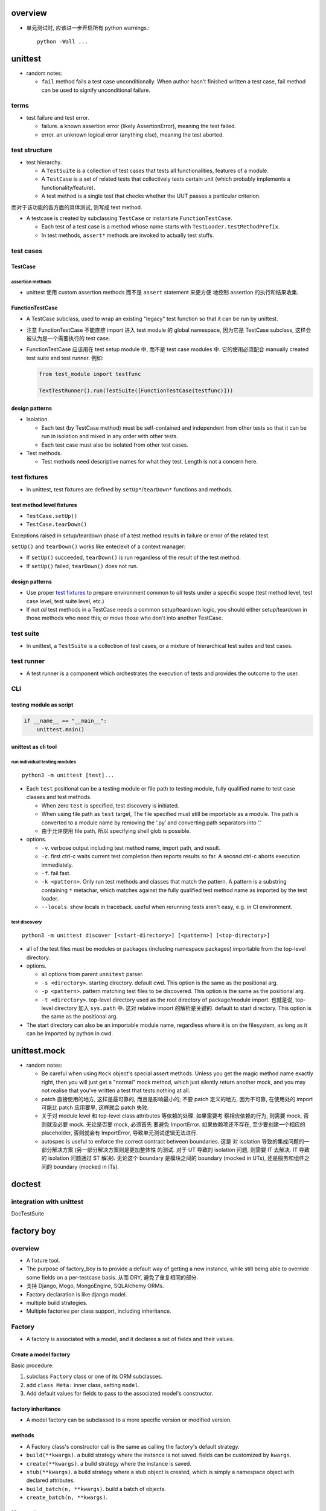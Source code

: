 overview
========

- 单元测试时, 应该进一步开启所有 python warnings.::

    python -Wall ...

unittest
========
- random notes:

  * ``fail`` method fails a test case unconditionally. When author hasn't
    finished written a test case, fail method can be used to signify unconditional
    failure.


terms
-----
- test failure and test error.

  * failure. a known assertion error (likely AssertionError), meaning the test
    failed.

  * error. an unknown logical error (anything else), meaning the test aborted.

test structure
--------------
- test hierarchy.

  * A ``TestSuite`` is a collection of test cases that tests all functionalities,
    features of a module.
  
  * A ``TestCase`` is a set of related tests that collectively tests certain
    unit (which probably implements a functionality/feature).

  * A test method is a single test that checks whether the UUT passes a
    particular criterion.

而对于该功能的各方面的具体测试, 则写成 test method.

- A testcase is created by subclassing ``TestCase`` or instantiate
  ``FunctionTestCase``.

  * Each test of a test case is a method whose name starts with
    ``TestLoader.testMethodPrefix``.

  * In test methods, ``assert*`` methods are invoked to actually test stuffs.

test cases
----------

TestCase
^^^^^^^^

assertion methods
"""""""""""""""""
- unittest 使用 custom assertion methods 而不是 ``assert`` statement 来更方便
  地控制 assertion 的执行和结果收集.

FunctionTestCase
^^^^^^^^^^^^^^^^
- A TestCase subclass, used to wrap an existing "legacy" test function so that
  it can be run by unittest.

- 注意 FunctionTestCase 不能直接 import 进入 test module 的 global namespace,
  因为它是 TestCase subclass, 这样会被认为是一个需要执行的 test case.

- FunctionTestCase 应该用在 test setup module 中, 而不是 test case modules 中.
  它的使用必须配合 manually created test suite and test runner. 例如:

  .. code:: python

    from test_module import testfunc

    TextTestRunner().run(TestSuite([FunctionTestCase(testfunc)]))

design patterns
^^^^^^^^^^^^^^^
- Isolation.
  
  * Each test (by TestCase method) must be self-contained and independent from
    other tests so that it can be run in isolation and mixed in any order with
    other tests.

  * Each test case must also be isolated from other test cases.

- Test methods.
  
  * Test methods need descriptive names for what they test. Length is not a
    concern here.

test fixtures
-------------
- In unittest, test fixtures are defined by ``setUp*``/``tearDown*`` functions
  and methods.

test method level fixtures
^^^^^^^^^^^^^^^^^^^^^^^^^^
- ``TestCase.setUp()``

- ``TestCase.tearDown()``

Exceptions raised in setup/teardown phase of a test method results in failure
or error of the related test.

``setUp()`` and ``tearDown()`` works like enter/exit of a context manager:

* If ``setUp()`` succeeded, ``tearDown()`` is run regardless of the result of
  the test method.

* If ``setUp()`` failed, ``tearDown()`` does not run.

design patterns
^^^^^^^^^^^^^^^
- Use proper `test fixtures`_ to prepare environment common to *all* tests
  under a specific scope (test method level, test case level, test suite level,
  etc.)

- If not *all* test methods in a TestCase needs a common setup/teardown logic,
  you should either setup/teardown in those methods who need this; or move
  those who don't into another TestCase.

test suite
----------
- In unittest, a ``TestSuite`` is a collection of test cases, or a mixture of
  hierarchical test suites and test cases.

test runner
-----------
- A test runner is a component which orchestrates the execution of tests and
  provides the outcome to the user.

CLI
---

testing module as script
^^^^^^^^^^^^^^^^^^^^^^^^
.. code:: python

  if __name__ == "__main__":
      unittest.main()

unittest as cli tool
^^^^^^^^^^^^^^^^^^^^
run individual testing modules
""""""""""""""""""""""""""""""
::

  python3 -m unittest [test]...

- Each ``test`` positional can be a testing module or file path to testing
  module, fully qualified name to test case classes and test methods.

  * When zero ``test`` is specified, test discovery is initiated.

  * When using file path as ``test`` target, The file specified must still be
    importable as a module. The path is converted to a module name by removing
    the ‘.py’ and converting path separators into ‘.’

  * 由于允许使用 file path, 所以 specifying shell glob is possible.

- options.

  * ``-v``. verbose output including test method name, import path, and result.

  * ``-c``. first ctrl-c waits current test completion then reports results so
    far. A second ctrl-c aborts execution immediately.

  * ``-f``. fail fast.

  * ``-k <pattern>``. Only run test methods and classes that match the pattern.
    A pattern is a substring containing ``*`` metachar, which matches against
    the fully qualified test method name as imported by the test loader.

  * ``--locals``. show locals in traceback. useful when rerunning tests aren't
    easy, e.g. in CI environment.

test discovery
""""""""""""""
::

  python3 -m unittest discover [<start-directory>] [<pattern>] [<top-directory>]

- all of the test files must be modules or packages (including namespace
  packages) importable from the top-level directory.

- options.

  * all options from parent ``unnitest`` parser.

  * ``-s <directory>``. starting directory. default cwd. This option is the
    same as the positional arg.

  * ``-p <pattern>``. pattern matching test files to be discovered. This option
    is the same as the positional arg.

  * ``-t <directory>``. top-level directory used as the root directory of
    package/module import. 也就是说, top-level directory 加入 ``sys.path`` 中.
    这对 relative import 的解析是关键的. default to start directory. This
    option is the same as the positional arg.

- The start directory can also be an importable module name, regardless where
  it is on the filesystem, as long as it can be imported by python in cwd.

unittest.mock
=============

- random notes:

  * Be careful when using ``Mock`` object's special assert methods. Unless you
    get the magic method name exactly right, then you will just get a "normal"
    mock method, which just silently return another mock, and you may not
    realise that you’ve written a test that tests nothing at all.

  * patch 直接使用的地方, 这样是最可靠的, 而且是影响最小的; 不要 patch 定义的地方,
    因为不可靠, 在使用处的 import 可能比 patch 应用要早, 这样就会 patch 失败.

  * 关于对 module level 和 top-level class attributes 等依赖的处理. 如果需要考
    察相应依赖的行为, 则需要 mock, 否则就没必要 mock. 无论是否要 mock, 必须首先
    要避免 ImportError. 如果依赖项还不存在, 至少要创建一个相应的 placeholder,
    否则就会有 ImportError, 导致单元测试逻辑无法进行.

  * autospec is useful to enforce the correct contract between boundaries. 这是
    对 isolation 导致的集成问题的一部分解决方案 (另一部分解决方案则是更加整体性
    的测试. 对于 UT 导致的 isolation 问题, 则需要 IT 去解决. IT 导致的
    isolation 问题通过 ST 解决). 无论这个 boundary 是模块之间的 boundary
    (mocked in UTs), 还是服务和组件之间的 boundary (mocked in ITs).


doctest
=======

integration with unittest
-------------------------
DocTestSuite

factory boy
===========

overview
--------
- A fixture tool.

- The purpose of factory_boy is to provide a default way of getting a new
  instance, while still being able to override some fields on a per-testcase
  basis.  从而 DRY, 避免了重复相同的部分.

- 支持 Django, Mogo, MongoEngine, SQLAlchemy ORMs.

- Factory declaration is like django model.

- multiple build strategies.

- Multiple factories per class support, including inheritance.

Factory
-------

- A factory is associated with a model, and it declares a set of fields and
  their values.

Create a model factory
^^^^^^^^^^^^^^^^^^^^^^

Basic procedure:

1. subclass ``Factory`` class or one of its ORM subclasses.

2. add ``class Meta:`` inner class, setting ``model``.

3. Add default values for fields to pass to the associated model's
   constructor.

factory inheritance
^^^^^^^^^^^^^^^^^^^

- A model factory can be subclassed to a more specific version or modified
  version.

methods
^^^^^^^
- A Factory class's constructor call is the same as calling the factory's
  default strategy.

- ``build(**kwargs)``. a build strategy where the instance is not saved. fields
  can be customized by ``kwargs``.

- ``create(**kwargs)``. a build strategy where the instance is saved.

- ``stub(**kwargs)``. a build strategy where a stub object is created, which is simply
  a namespace object with declared attributes.

- ``build_batch(n, **kwargs)``. build a batch of objects.

- ``create_batch(n, **kwargs)``.

Meta options
^^^^^^^^^^^^

- ``model``. factory's model class.

- ``inline_args``. specify which of the attributes should be passed as
  positional arguments (rather than kwargs) into model constructor.

- ``strategy``. factory's default strategy.

- ``exclude``. a list of attributes to exclude when creating model instances.
  例如当 factory class 中定义的一些列属性只是作为 helper attributes. 这与
  `Parameters`_ 有类似之处.

Parameters
^^^^^^^^^^
- Factory's ``Params`` inner-class 用于设置生成 model field 所依赖的参数.

- Parameters can be accessed during attribute resolution.

- 例如, 当多个 model field value 的生成具有一定的相关性, 依赖于几个共同的参数,
  则可以通过 Params class 来指定. 然后设置 field 使用 ``LazyAttribute`` 来生成.

Traits
^^^^^^


declarations
------------
- These are special class-level declarations.

lazy attributes
^^^^^^^^^^^^^^^
- Some attributes (such as fields whose value is computed from other elements)
  will need values assigned each time an instance is generated.

LazyFunction
""""""""""""
- Useful when the value of a field is determined dynamically. So it can be 
  simulated by a function.

- Use this if the value logic is not related to the model instance.  Otherwise
  use LazyAttribute.

LazyAttribute
"""""""""""""
- When the value of a field is determined dynamically and related to the
  specific instance.

- It takes as argument a function to call; that function should accept the
  object being built as sole argument, and return a value suitable for the
  field.

- 注意 the passed-in object is not an instance of model class, but a
  ``Resolver`` instance.

- The ``lazy_attribute()`` decorator is similar. The decorated function is
  the function to be called.

Sequence
^^^^^^^^
- Useful when a field has unique constraint, so a sequential value ensures
  that there is no collision.

- ``sequence()`` decorator

Relational attributes
^^^^^^^^^^^^^^^^^^^^^

SubFactory
""""""""""

RelatedFactory
""""""""""""""

post-generation hooks
^^^^^^^^^^^^^^^^^^^^^
- 在生成实例之后执行的进一步自定义处理和定义.

- usage examples.

  * 在生成实例后, 设置 ManyToMany relationship.

- Post-generation hooks are called in the same order they are declared in the
  factory class, so that functions can rely on the side effects applied by the
  previous post-generation hook.

- utils.
  
  * ``PostGeneration``. a BaseDeclaration subclass.

  * ``post_generation``. a decorator that functions exactly like PostGeneration
    class.

- define post-generation hook.

  * define a callback function in Factory class, of the form:

    .. code:: python

      @post_generation
      def callback(obj, create, extracted, **kwargs):
          pass

  * the name of callback function becomes a valid kwarg of Factory constructor.

  * During factory call, if the kwarg is passed value, it will become the
    value of ``extracted`` arg of the callback. Otherwise ``extracted`` is
    None.

  * Any argument starting with ``<callback>__<field>`` will be extracted, its
    ``<callback>__`` prefix removed, and added to the ``kwargs`` passed to the
    callback.

  * When post-generation hook is called, ``obj`` is the instance created by
    base factory; ``create`` is True if the strategy is "create", otherwise
    False.

Strategies
----------

- built-in strategies

  * build. instantiate a model instance.
  
  * create. build and save it to database.

- During factory call, the strategy of the related factories will use the
  strategy of the parent factory.

- A factory's default strategy can be set by ``Meta.strategy`` attribute.

ORMs
----
对于配合不同的 ORM 使用时, 需要使用不同的 Factory subclass. 这些子类对
每个 ORM 的特性有个性化的处理.

django ORM
^^^^^^^^^^
- 在 app 中, 一系列测试共用的 factories 应该放在一个单独的 ``factories.py``
  文件中.

DjangoModelFactory
""""""""""""""""""
- factory.django.DjangoModelFactory.

- ``create`` strategy uses ``Model.objects.create()`` or
  ``Model._default_manager.create()``.

- If the factory contains at least one ``RelatedFactory`` or ``PostGeneration``
  attributes, the base object will be ``.save()``-ed again to update fields
  possibly modified by post-generation hooks.

  * 这发生在 ``_after_postgeneration()``.

  * 有时候这会导致一些问题. 例如在 post generation hook 中调用
    ``QuerySet.update()`` 来更新列值的话, 必须记得刷新 model instance
    ``.refresh_from_db()``. 否则在 post generation hook 中的修改就会被覆盖.

DjangoOptions
"""""""""""""
DjangoModelFactory automatically use DjangoOptions as its Meta inner class.

该 Meta class 支持以下特性

- ``Meta.model`` 支持指定字符串形式的 ``app_label.Model``

- ``Meta.database`` specify the database to use.

- ``Meta.django_get_or_create``. Specify the fields to be used for
  filtering in ``Model.objects.get_or_create()``. 指定这个属性后, 创建 instance
  会使用 ``get_or_create()``, 而不使用 ``create()``.

extra attribute classes
""""""""""""""""""""""""

- FileField.

- ImageField.

disabling signals
""""""""""""""""""
- If signals are used to create related objects, they may interfere with
  RelatedFactory. 如果一个 factory 中指定了 RelatedFactory, (反向) 相关联
  的实例也会自动创建, 这是由 factory boy 实现的. 所以在 django 系统中设置
  的 signal 就需要 disable 掉.

- ``mute_signals(signal1, ...)``. a decorator and context manager.

Faker
-----
- ``factory.Faker`` is a factory declaration subclass, utilizing ``faker``
  module to provide more real fake data.

constructor
^^^^^^^^^^^

- ``provider``

- ``locale``

- ``**kwargs``. provider's optional arguments.

Debugging
---------

- Detailed logging is available through the ``factory`` logger.

- ``factory.debug()`` context manager.

.. code:: python

  with factory.debug():
      obj = TestModel2Factory()
  
  import logging
  logger = logging.getLogger('factory')
  logger.addHandler(logging.StreamHandler())
  logger.setLevel(logging.DEBUG)

faker
=====

overview
--------
- Usage of faker module: generate fake data.

- When you needs fake data:

  * testing.

  * 业务逻辑示例展示.

  * anonymize data taken from a production service.

Faker
-----
- create a ``Faker`` object, call its methods to get the specified
  type of fake data.

constructor
^^^^^^^^^^^
- locale. specify locale of fake data. default ``en_US``.

attributes
^^^^^^^^^^

- ``random``. The ``random.Random`` instance used to generate fake data.

methods
^^^^^^^

- ``add_provider()``.

- ``seed(seed)``. seed the shared random number generator. This is useful to
  ensure the reproducibility of fake data during unit test.

- ``seed_instance(seed)``. Use a private ``random.Random`` instance rather
  than the shared one.

providers
---------

- a provider provides a classification of fake data.

- builtin providers are in ``faker.providers`` subpackage.

internet
^^^^^^^^
- ``user_name()``

- ``email(domain=None)``. domain 若未指定, 可能是随机生成或使用 free emails.

- ``ascii_email()``. 保证 ascii.

- ``safe_email()``. domain 全是 ``example.%s``. 保证不真实存在.

- ``ascii_safe_email()``.

- ``free_email()``. domain 是几个免费邮箱: gmail, yahoo, hotmail.

- ``ascii_free_email()``.

- ``company_email()``. domain 随机生成.

- ``ascii_company_email()``.

file
^^^^

- ``file_path(depth=1, category=None, extension=None)``.
  depth is the level of directories.  Provide an extension or determine
  extension by category (audio, image, office, text, video). If both are
  None, use random one.

- ``file_name(category=None, extension=None)``. ditto without directory.

- ``file_extension(category)``. ditto with only extension (no leading dot).

- ``mime_type(category=None)``. category can be application, audio, image,
  message, model, multipart, text, video.

- ``unix_device(prefix=None)``. prefix if not provided is chosen from be sd,
  vd, xvd.

- ``unix_partition(prefix=None)``. ditto with partition number.

date_time
^^^^^^^^^

- ``date_time_this_century(before_now=True, after_now=False, tzinfo=None)``.
  A datetime instance within current century. ``tzinfo`` if provided must be a
  ``datetime.tzinfo`` instance. That'll make an aware datetime.

- ``date_time_this_decade(before_now=True, after_now=False, tzinfo=None)``.
  ditto for current decade.

- ``date_time_this_year(before_now=True, after_now=False, tzinfo=None)``.
  ditto for current year.

- ``date_time_this_month(before_now=True, after_now=False, tzinfo=None)``.
  ditto for current month.

- ``date_time_between(start_date="-30y", end_date="now", tzinfo=None)``.
  A datetime between ``start_date`` and ``end_date``, with optional timezone.
  ``start_date`` and ``end_date`` can be:

  * datetime.datetime object

  * datetime.date object

  * datetime.timedelta object, as relative to current time.

  * an integer, interpreted as ``timedelta(n)`` relative to current time, i.e.,
    days relative to current time.

  * a text string:

    - ``now``. current time.

    - a string of format::
     
        [{+|-}<int>y][{+|-}<int>w][{+|-}<int>d][{+|-}<int>h][{+|-}<int>m][{+|-}<int>s]

      每个部分相应于 timedelta 的 constructor params 意义: years, weeks, days,
      hours, minutes, seconds. years 会和 days 合并.

- ``past_datetime(start_date="-30d", tzinfo=None)``. A datetime between start date and
  1second ago. start date is the same as ``date_time_between()``

misc
^^^^

- ``password(length=10, special_chars=True, digits=True, upper_case=True, lower_case=True)``.


custom provider
^^^^^^^^^^^^^^^
- Create a subclass of ``BaseProvider``

- define fake provider as a method.

- ``Faker.add_provider()`` to faker instance.

generator
---------
- By default all generators share the same ``random.Random`` instance,
  ``faker.generator.random``.

locales
-------

CLI
---
::

  faker [-h] [--version] [-o output]
        [-l {bg_BG,cs_CZ,...,zh_CN,zh_TW}]
        [-r REPEAT] [-s SEP]
        [-i {package.containing.custom_provider otherpkg.containing.custom_provider}]
        [fake] [fake argument [fake argument ...]]

- ``-l``. locale

- ``-r``. repeat number of entry.

- ``-s``. separator between entries.

- ``fake``. fake provider name.

- ``argument``. provider's optional argument.
